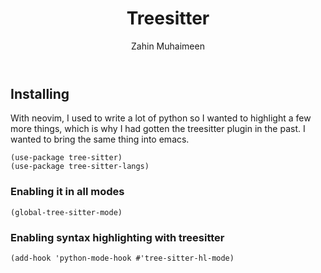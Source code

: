 #+TITLE: Treesitter
#+AUTHOR: Zahin Muhaimeen
#+DESCRIPTION: Faster, fine grained syntax highlighting and more

** Installing
With neovim, I used to write a lot of python so I wanted to highlight a few more things, which is why I had gotten the treesitter plugin in the past. I wanted to bring the same thing into emacs.

#+begin_src elisp
(use-package tree-sitter)
(use-package tree-sitter-langs)
#+end_src

*** Enabling it in all modes
#+begin_src elisp
(global-tree-sitter-mode)
#+end_src

*** Enabling syntax highlighting with treesitter
#+begin_src elisp
(add-hook 'python-mode-hook #'tree-sitter-hl-mode)
#+end_src
